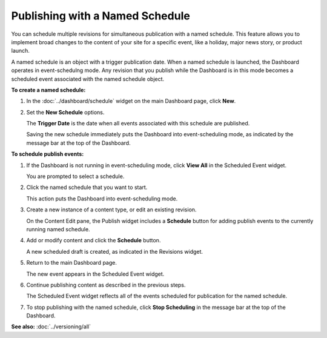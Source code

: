 Publishing with a Named Schedule
---------------------------------

You can schedule multiple revisions for simultaneous publication with a named schedule. This feature allows you to implement broad changes to the content of your site for a specific event, like a holiday, major news story, or product launch.

A named schedule is an object with a trigger publication date. When a named schedule is launched, the Dashboard operates in event-schedulng mode. Any revision that you publish while the Dashboard is in this mode becomes a scheduled event associated with the named schedule object.



**To create a named schedule:**

#. In the :doc:`../dashboard/schedule` widget on the main Dashboard page, click **New**.

#. Set the **New Schedule** options.

   The **Trigger Date** is the date when all events associated with this schedule are published.
 
   .. image:: images/pubnewschedule.png
      :width: 348px
      :height: 221px


   Saving the new schedule immediately puts the Dashboard into event-scheduling mode, as indicated by the message bar at the top of the Dashboard.

   .. image:: images/pubmessagebar.png
      :width: 658px
      :height: 60px



**To schedule publish events:**

#. If the Dashboard is not running in event-scheduling mode, click **View All** in the Scheduled Event widget.

   You are prompted to select a schedule.

   .. image:: images/pubschedules.png
      :width: 350px
      :height: 132px


#. Click the named schedule that you want to start.

   This action puts the Dashboard into event-scheduling mode.
    

#. Create a new instance of a content type, or edit an existing revision.

   On the Content Edit pane, the Publish widget includes a **Schedule** button for adding publish events to the currently running named schedule.
 

#. Add or modify content and click the **Schedule** button.
   
   A new scheduled draft is created, as indicated in the Revisions widget.

#. Return to the main Dashboard page. 
   
   The new event appears in the Scheduled Event widget.


#. Continue publishing content as described in the previous steps.

   The Scheduled Event widget reflects all of the events scheduled for publication for the named schedule.

   .. image:: images/pubscheduledevents.png
      :width: 389px
      :height: 452px

#. To stop publishing with the named schedule, click **Stop Scheduling** in the message bar at the top of the Dashboard.


**See also:**
:doc:`../versioning/all`






